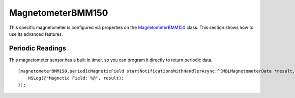 .. highlight:: Objective-C

MagnetometerBMM150
==================

This specific magnetometer is configured via properties on the `MagnetometerBMM150 <https://www.mbientlab.com/docs/metawear/ios/latest/Classes/MagnetometerBMM150.html>`_ class.  This section shows how to use its advanced features.

Periodic Readings
-----------------

This magnetometer sensor has a built in timer, so you can program it directly to return periodic data.

::

    [magnetometerBMM150.periodicMagneticField startNotificationsWithHandlerAsync:^(MBLMagnetometerData *result, NSError *error) {
        NSLog(@"Magnetic Field: %@", result);
    }];

